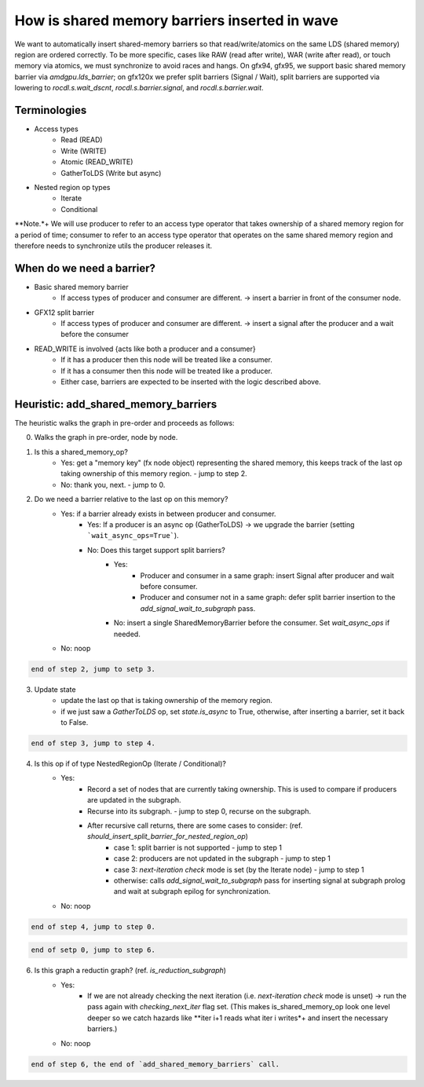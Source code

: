 How is shared memory barriers inserted in wave
=============================================================

We want to automatically insert shared-memory barriers so that read/write/atomics on the same LDS (shared memory) region are ordered correctly.
To be more specific, cases like RAW (read after write), WAR (write after read), or touch memory via atomics, we must synchronize to avoid races and hangs. On gfx94, gfx95, we support basic shared memory barrier via `amdgpu.lds_barrier`; on gfx120x we prefer split barriers (Signal / Wait), split barriers are supported via lowering to `rocdl.s.wait_dscnt`, `rocdl.s.barrier.signal`, and `rocdl.s.barrier.wait`.

Terminologies
--------------------
- Access types
    + Read (READ)
    + Write (WRITE)
    + Atomic (READ_WRITE)
    + GatherToLDS (Write but async)

- Nested region op types
    + Iterate
    + Conditional

**Note.*+ We will use producer to refer to an access type operator that takes ownership of a shared memory region for a period of time; consumer to refer to an access type operator that operates on the same shared memory region and therefore needs to synchronize utils the producer releases it.

When do we need a barrier?
--------------------
- Basic shared memory barrier
    + If access types of producer and consumer are different. -> insert a barrier in front of the consumer node.

- GFX12 split barrier
    + If access types of producer and consumer are different. -> insert a signal after the producer and a wait before the consumer

- READ_WRITE is involved {acts like both a producer and a consumer}
    + If it has a producer then this node will be treated like a consumer.
    + If it has a consumer then this node will be treated like a producer.
    + Either case, barriers are expected to be inserted with the logic described above.

Heuristic: add_shared_memory_barriers
--------------------
The heuristic walks the graph in pre-order and proceeds as follows:

0. Walks the graph in pre-order, node by node.

1. Is this a shared_memory_op?
    + Yes: get a "memory key" (fx node object) representing the shared memory, this keeps track of the last op taking ownership of this memory region. - jump to step 2.
    + No: thank you, next. - jump to 0.

2. Do we need a barrier relative to the last op on this memory?
    + Yes: if a barrier already exists in between producer and consumer.
        + Yes: If a producer is an async op (GatherToLDS) -> we upgrade the barrier (setting ```wait_async_ops=True```).
        + No: Does this target support split barriers?
            + Yes:
                + Producer and consumer in a same graph: insert Signal after producer and wait before consumer.
                + Producer and consumer not in a same graph: defer split barrier insertion to the `add_signal_wait_to_subgraph` pass.
            + No: insert a single SharedMemoryBarrier before the consumer. Set `wait_async_ops` if needed.
    + No: noop

.. code-block:: sh 

    end of step 2, jump to setp 3.

3. Update state
    + update the last op that is taking ownership of the memory region.
    + if we just saw a `GatherToLDS` op, set `state.is_async` to True, otherwise, after inserting a barrier, set it back to False.

.. code-block:: sh 

    end of step 3, jump to step 4.

4. Is this op if of type NestedRegionOp (Iterate / Conditional)?
    + Yes:
        + Record a set of nodes that are currently taking ownership. This is used to compare if producers are updated in the subgraph.
        + Recurse into its subgraph. - jump to step 0, recurse on the subgraph.
        + After recursive call returns, there are some cases to consider: (ref. `should_insert_split_barrier_for_nested_region_op`)
            + case 1: split barrier is not supported - jump to step 1
            + case 2: producers are not updated in the subgraph - jump to step 1
            + case 3: `next-iteration check` mode is set (by the Iterate node) - jump to step 1
            + otherwise: calls `add_signal_wait_to_subgraph` pass for inserting signal at subgraph prolog and wait at subgraph epilog for synchronization.
    + No: noop

.. code-block:: sh 

    end of step 4, jump to step 0.

.. code-block:: sh 

   end of setp 0, jump to step 6.

6. Is this graph a reductin graph? (ref. `is_reduction_subgraph`)
    + Yes:
        + If we are not already checking the next iteration (i.e. `next-iteration check` mode is unset) -> run the pass again with `checking_next_iter` flag set. (This makes is_shared_memory_op look one level deeper so we catch hazards like **iter i+1 reads what iter i writes*+ and insert the necessary barriers.)
    + No: noop


.. code-block:: sh 

   end of step 6, the end of `add_shared_memory_barriers` call.


